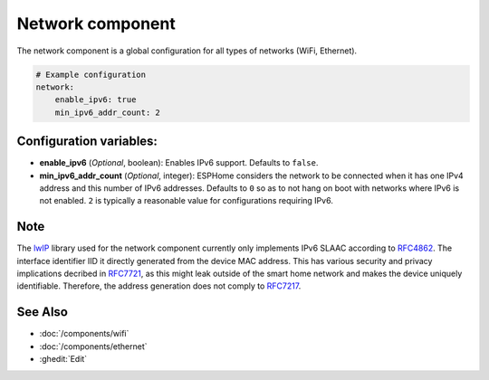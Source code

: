 Network component
=================

.. seo::
    :description:
    :image: network-wifi.svg
    :keywords: Network, WiFi, WLAN, Ethernet, ESP32

The network component is a global configuration for all types of 
networks (WiFi, Ethernet).

.. code-block:: yaml

    # Example configuration
    network:
        enable_ipv6: true
        min_ipv6_addr_count: 2
        
Configuration variables:
------------------------

- **enable_ipv6** (*Optional*, boolean): Enables IPv6 support. Defaults to ``false``.
- **min_ipv6_addr_count** (*Optional*, integer): ESPHome considers the network to be connected when it has one IPv4 address and this number of IPv6 addresses. Defaults to ``0`` so as to not hang on boot with networks where IPv6 is not enabled. ``2`` is typically a reasonable value for configurations requiring IPv6.

Note
----
The `lwIP <https://savannah.nongnu.org/projects/lwip/>`_ library used for the network component currently only implements IPv6 SLAAC according to `RFC4862 <https://datatracker.ietf.org/doc/rfc4862/>`_. The interface identifier IID it directly generated from the device MAC address.
This has various security and privacy implications decribed in `RFC7721 <https://datatracker.ietf.org/doc/rfc7721/>`_, as this might leak outside of the smart home network and makes the device uniquely identifiable.
Therefore, the address generation does not comply to `RFC7217 <https://datatracker.ietf.org/doc/rfc7217/>`_.

See Also
--------

- :doc:`/components/wifi`
- :doc:`/components/ethernet`
- :ghedit:`Edit`
